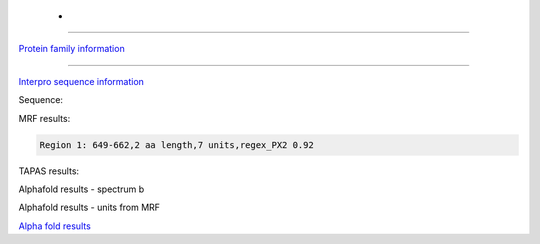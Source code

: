 - 
=============================

`Protein family information <https://www.ebi.ac.uk/interpro/entry/pfam/PF06049/>`_



------

`Interpro sequence information <https://www.ebi.ac.uk/interpro/protein/UniProt//>`_

Sequence:

.. code-block:: Sequence



MRF results:

.. code-block:: MRFresults

  Region 1: 649-662,2 aa length,7 units,regex_PX2 0.92
  
TAPAS results:

.. code-block:: TAPASresults



Alphafold results - spectrum b

.. image:: /images/alphafold.png

Alphafold results - units from MRF 

.. image:: /images/alphafoldUnits.png

`Alpha fold results <https://github.com/DraLaylaHirsh/AlphaFoldPfam/blob/97c197c3279ce9aaecacc06f07c7393122b67b6b/docs/>`_


